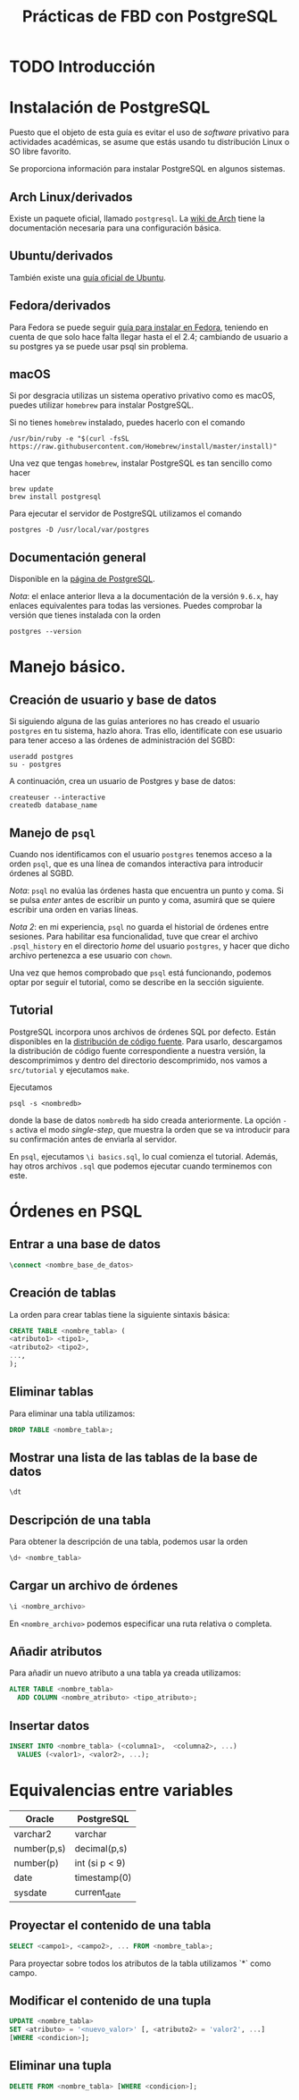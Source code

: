 #+TITLE: Prácticas de FBD con PostgreSQL

* TODO Introducción
* Instalación de PostgreSQL
Puesto que el objeto de esta guía es evitar el uso de /software/ privativo para actividades
académicas, se asume que estás usando tu distribución Linux o SO libre favorito.

Se proporciona información para instalar PostgreSQL en algunos sistemas.

** Arch Linux/derivados
Existe un paquete oficial, llamado ~postgresql~. La [[https://wiki.archlinux.org/index.php/PostgreSQL][wiki de Arch]] tiene la documentación necesaria
para una configuración básica.

** Ubuntu/derivados
También existe una [[https://help.ubuntu.com/community/PostgreSQL][guía oficial de Ubuntu]].

** Fedora/derivados
Para Fedora se puede seguir [[https://www.if-not-true-then-false.com/2012/install-postgresql-on-fedora-centos-red-hat-rhel/][guía para instalar en Fedora]], teniendo en cuenta de que solo hace falta llegar hasta el el 2.4; cambiando de usuario a su postgres ya se puede usar psql sin problema.

** macOS

Si por desgracia utilizas un sistema operativo privativo como es macOS, puedes utilizar ~homebrew~ para instalar PostgreSQL.

Si no tienes ~homebrew~ instalado, puedes hacerlo con el comando

#+BEGIN_SRC shell
/usr/bin/ruby -e "$(curl -fsSL 
https://raw.githubusercontent.com/Homebrew/install/master/install)"
#+END_SRC

Una vez que tengas ~homebrew~, instalar PostgreSQL es tan sencillo como hacer

#+BEGIN_SRC shell
brew update
brew install postgresql
#+END_SRC

Para ejecutar el servidor de PostgreSQL utilizamos el comando

#+BEGIN_SRC shell
postgres -D /usr/local/var/postgres
#+END_SRC

** Documentación general
Disponible en la [[https://www.postgresql.org/docs/9.6/static/installation.html][página de PostgreSQL]].

/Nota/: el enlace anterior lleva a la documentación de la versión ~9.6.x~, hay enlaces equivalentes
para todas las versiones. Puedes comprobar la versión que tienes instalada con la orden

#+BEGIN_SRC shell
postgres --version
#+END_SRC

* Manejo básico.
** Creación de usuario y base de datos
Si siguiendo alguna de las guías anteriores no has creado el usuario ~postgres~ en tu sistema, hazlo ahora.
Tras ello, identifícate con ese usuario para tener acceso a las órdenes de administración del SGBD:

#+BEGIN_SRC shell
useradd postgres
su - postgres
#+END_SRC


A continuación, crea un usuario de Postgres y base de datos:

#+BEGIN_SRC shell
createuser --interactive
createdb database_name
#+END_SRC



** Manejo de ~psql~
Cuando nos identificamos con el usuario ~postgres~ tenemos acceso a la orden ~psql~,
que es una línea de comandos interactiva para introducir órdenes al SGBD.

/Nota/: ~psql~ no evalúa las órdenes hasta que encuentra un punto y coma. Si se pulsa
/enter/ antes de escribir un punto y coma, asumirá que se quiere escribir una orden en
varias líneas.

/Nota 2/: en mi experiencia, ~psql~ no guarda el historial de órdenes entre sesiones.
Para habilitar esa funcionalidad, tuve que crear el archivo ~.psql_history~ en el directorio
/home/ del usuario ~postgres~, y hacer que dicho archivo pertenezca a ese usuario con ~chown~. 

Una vez que hemos comprobado que ~psql~ está funcionando, podemos optar por seguir el tutorial,
como se describe en la sección siguiente.

** Tutorial
PostgreSQL incorpora unos archivos de órdenes SQL por defecto. Están disponibles en la [[https://www.postgresql.org/ftp/source/][distribución
de código fuente]]. Para usarlo, descargamos la distribución de código fuente correspondiente a nuestra
versión, la descomprimimos y dentro del directorio descomprimido, nos vamos a ~src/tutorial~ y ejecutamos
~make~.

Ejecutamos

#+BEGIN_SRC shell
psql -s <nombredb>
#+END_SRC

donde la base de datos ~nombredb~ ha sido creada anteriormente. La opción ~-s~ activa el modo
/single-step/, que muestra la orden que se va introducir para su confirmación antes de enviarla
al servidor.

En ~psql~, ejecutamos ~\i basics.sql~, lo cual comienza el tutorial. Además, hay otros archivos ~.sql~
que podemos ejecutar cuando terminemos con este.

* Órdenes en PSQL

** Entrar a una base de datos

#+BEGIN_SRC sql
\connect <nombre_base_de_datos>
#+END_SRC

** Creación de tablas
La orden para crear tablas tiene la siguiente sintaxis básica:

#+BEGIN_SRC sql
CREATE TABLE <nombre_tabla> (
<atributo1> <tipo1>,
<atributo2> <tipo2>,
...,
);
#+END_SRC

** Eliminar tablas
Para eliminar una tabla utilizamos:

#+BEGIN_SRC sql
DROP TABLE <nombre_tabla>;
#+END_SRC

** Mostrar una lista de las tablas de la base de datos

#+BEGIN_SRC sql
\dt
#+END_SRC

** Descripción de una tabla
Para obtener la descripción de una tabla, podemos usar la orden

#+BEGIN_SRC sql
\d+ <nombre_tabla>
#+END_SRC

** Cargar un archivo de órdenes

#+BEGIN_SRC sql
\i <nombre_archivo>
#+END_SRC

En ~<nombre_archivo>~ podemos especificar una ruta relativa o completa.

** Añadir atributos

Para añadir un nuevo atributo a una tabla ya creada utilizamos:

#+BEGIN_SRC sql
ALTER TABLE <nombre_tabla>
  ADD COLUMN <nombre_atributo> <tipo_atributo>;
#+END_SRC

** Insertar datos

#+BEGIN_SRC sql
INSERT INTO <nombre_tabla> (<columna1>,  <columna2>, ...) 
  VALUES (<valor1>, <valor2>, ...);
#+END_SRC

* Equivalencias entre variables

|Oracle|PostgreSQL|
|------+----------|
|varchar2|varchar|
|number(p,s)|decimal(p,s)|
|number(p)|int (si p < 9)|
|date|timestamp(0)|
|sysdate|current_date|

** Proyectar el contenido de una tabla

#+BEGIN_SRC sql
SELECT <campo1>, <campo2>, ... FROM <nombre_tabla>;
#+END_SRC

Para proyectar sobre todos los atributos de la tabla utilizamos `*` como campo.

** Modificar el contenido de una tupla

#+BEGIN_SRC sql
UPDATE <nombre_tabla>
SET <atributo> = '<nuevo_valor>' [, <atributo2> = 'valor2', ...]
[WHERE <condicion>];
#+END_SRC

** Eliminar una tupla

#+BEGIN_SRC sql
DELETE FROM <nombre_tabla> [WHERE <condicion>];
#+END_SRC


